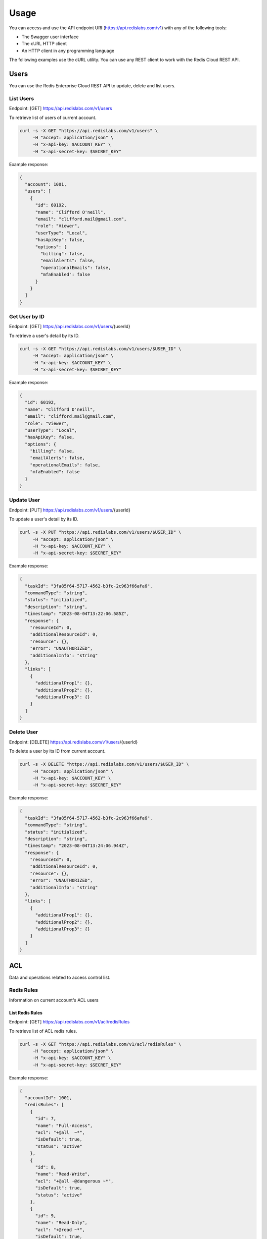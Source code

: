 Usage
=====

You can access and use the API endpoint URI (https://api.redislabs.com/v1) with any of the following tools:

- The Swagger user interface
- The cURL HTTP client
- An HTTP client in any programming language

The following examples use the cURL utility. You can use any REST client to work with the Redis Cloud REST API.

Users
-----

You can use the Redis Enterprise Cloud REST API to update, delete and list users.

List Users
^^^^^^^^^^

Endpoint: [GET] https://api.redislabs.com/v1/users

To retrieve list of users of current account.

.. code-block:: shell

  curl -s -X GET "https://api.redislabs.com/v1/users" \
       -H "accept: application/json" \
       -H "x-api-key: $ACCOUNT_KEY" \
       -H "x-api-secret-key: $SECRET_KEY"

Example response:

.. code-block:: json

  {
    "account": 1001,
    "users": [
      {
        "id": 60192,
        "name": "Clifford O'neill",
        "email": "clifford.mail@gmail.com",
        "role": "Viewer",
        "userType": "Local",
        "hasApiKey": false,
        "options": {
          "billing": false,
          "emailAlerts": false,
          "operationalEmails": false,
          "mfaEnabled": false
        }
      }
    ]
  }

Get User by ID
^^^^^^^^^^^^^^

Endpoint: [GET] https://api.redislabs.com/v1/users/{userId}

To retrieve a user's detail by its ID.

.. code-block:: shell

  curl -s -X GET "https://api.redislabs.com/v1/users/$USER_ID" \
       -H "accept: application/json" \
       -H "x-api-key: $ACCOUNT_KEY" \
       -H "x-api-secret-key: $SECRET_KEY"

Example response:

.. code-block:: json

  {
    "id": 60192,
    "name": "Clifford O'neill",
    "email": "clifford.mail@gmail.com",
    "role": "Viewer",
    "userType": "Local",
    "hasApiKey": false,
    "options": {
      "billing": false,
      "emailAlerts": false,
      "operationalEmails": false,
      "mfaEnabled": false
    }
  }


Update User
^^^^^^^^^^^

Endpoint: [PUT] https://api.redislabs.com/v1/users/{userId}

To update a user's detail by its ID.

.. code-block:: shell

  curl -s -X PUT "https://api.redislabs.com/v1/users/$USER_ID" \
       -H "accept: application/json" \
       -H "x-api-key: $ACCOUNT_KEY" \
       -H "x-api-secret-key: $SECRET_KEY"

Example response:

.. code-block:: json

  {
    "taskId": "3fa85f64-5717-4562-b3fc-2c963f66afa6",
    "commandType": "string",
    "status": "initialized",
    "description": "string",
    "timestamp": "2023-08-04T13:22:06.585Z",
    "response": {
      "resourceId": 0,
      "additionalResourceId": 0,
      "resource": {},
      "error": "UNAUTHORIZED",
      "additionalInfo": "string"
    },
    "links": [
      {
        "additionalProp1": {},
        "additionalProp2": {},
        "additionalProp3": {}
      }
    ]
  }


Delete User
^^^^^^^^^^^

Endpoint: [DELETE] https://api.redislabs.com/v1/users/{userId}

To delete a user by its ID from current account.

.. code-block:: shell

  curl -s -X DELETE "https://api.redislabs.com/v1/users/$USER_ID" \
       -H "accept: application/json" \
       -H "x-api-key: $ACCOUNT_KEY" \
       -H "x-api-secret-key: $SECRET_KEY"

Example response:

.. code-block:: json

  {
    "taskId": "3fa85f64-5717-4562-b3fc-2c963f66afa6",
    "commandType": "string",
    "status": "initialized",
    "description": "string",
    "timestamp": "2023-08-04T13:24:06.944Z",
    "response": {
      "resourceId": 0,
      "additionalResourceId": 0,
      "resource": {},
      "error": "UNAUTHORIZED",
      "additionalInfo": "string"
    },
    "links": [
      {
        "additionalProp1": {},
        "additionalProp2": {},
        "additionalProp3": {}
      }
    ]
  }

ACL
---

Data and operations related to access control list.

Redis Rules
^^^^^^^^^^^

Information on current account's ACL users

List Redis Rules
++++++++++++++++

Endpoint: [GET] https://api.redislabs.com/v1/acl/redisRules

To retrieve list of ACL redis rules.

.. code-block:: shell

  curl -s -X GET "https://api.redislabs.com/v1/acl/redisRules" \
       -H "accept: application/json" \
       -H "x-api-key: $ACCOUNT_KEY" \
       -H "x-api-secret-key: $SECRET_KEY"

Example response:

.. code-block:: json

  {
    "accountId": 1001,
    "redisRules": [
      {
        "id": 7,
        "name": "Full-Access",
        "acl": "+@all  ~*",
        "isDefault": true,
        "status": "active"
      },
      {
        "id": 8,
        "name": "Read-Write",
        "acl": "+@all -@dangerous ~*",
        "isDefault": true,
        "status": "active"
      },
      {
        "id": 9,
        "name": "Read-Only",
        "acl": "+@read ~*",
        "isDefault": true,
        "status": "active"
      }
    ]
  }

Create Redis Rule
+++++++++++++++++

Endpoint: [POST] https://api.redislabs.com/v1/acl/redisRules

To create a redis rule ACL.

.. code-block:: shell

  curl -s -X POST "https://api.redislabs.com/v1/acl/redisRules" \
       -H "accept: application/json" \
       -H "x-api-key: $ACCOUNT_KEY" \
       -H "x-api-secret-key: $SECRET_KEY"

Example response:

.. code-block:: json

  {
    "taskId": "3fa85f64-5717-4562-b3fc-2c963f66afa6",
    "commandType": "string",
    "status": "initialized",
    "description": "string",
    "timestamp": "2023-08-04T14:45:17.256Z",
    "response": {
      "resourceId": 0,
      "additionalResourceId": 0,
      "resource": {},
      "error": "UNAUTHORIZED",
      "additionalInfo": "string"
    },
    "links": [
      {
        "additionalProp1": {},
        "additionalProp2": {},
        "additionalProp3": {}
      }
    ]
  }

Update Redis Rule
+++++++++++++++++

Endpoint: [PUT] https://api.redislabs.com/v1/acl/redisRules/{aclRedisRuleId}

To update a ACL redis rule.

Request body:

.. code-block:: json

  {
    "name": "ACL-rule-example",
    "redisRule": "string"
  }

.. code-block:: shell

  curl -s -X POST "https://api.redislabs.com/v1/acl/redisRules/$RULE_ID" \
       -H "accept: application/json" \
       -H "x-api-key: $ACCOUNT_KEY" \
       -H "x-api-secret-key: $SECRET_KEY" \
       -d '{
         "name": "ACL-rule-example",
         "redisRule": "string"
       }'

Example response:

.. code-block:: json

  {
    "taskId": "3fa85f64-5717-4562-b3fc-2c963f66afa6",
    "commandType": "string",
    "status": "initialized",
    "description": "string",
    "timestamp": "2023-08-04T14:45:17.256Z",
    "response": {
      "resourceId": 0,
      "additionalResourceId": 0,
      "resource": {},
      "error": "UNAUTHORIZED",
      "additionalInfo": "string"
    },
    "links": [
      {
        "additionalProp1": {},
        "additionalProp2": {},
        "additionalProp3": {}
      }
    ]
  }
